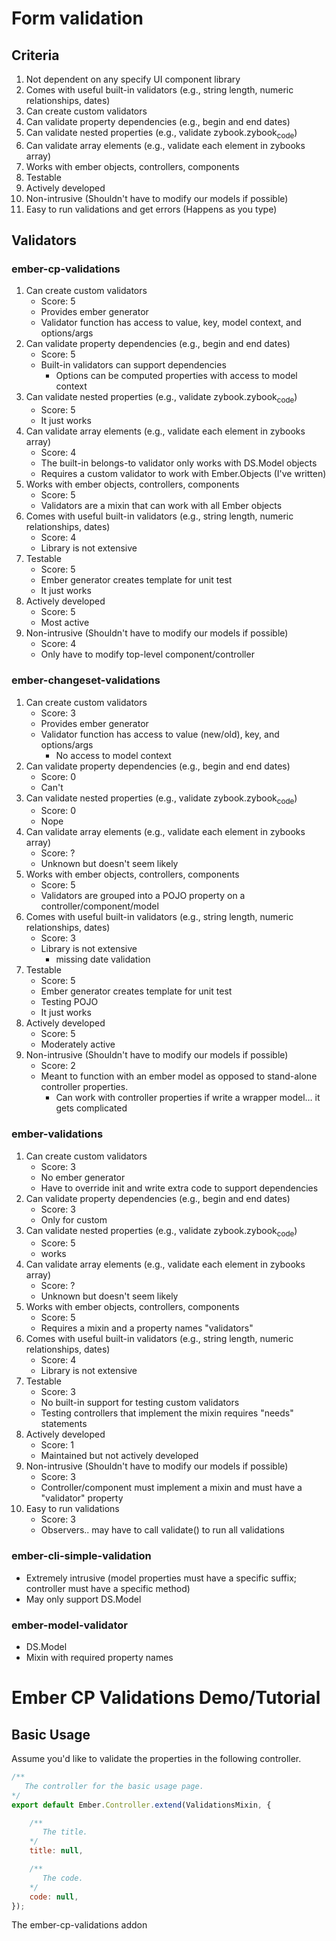 * Form validation
** Criteria
0. Not dependent on any specify UI component library
1. Comes with useful built-in validators (e.g., string length, numeric relationships, dates)
2. Can create custom validators
3. Can validate property dependencies (e.g., begin and end dates)
4. Can validate nested properties (e.g., validate zybook.zybook_code)
5. Can validate array elements (e.g., validate each element in zybooks array)
6. Works with ember objects, controllers, components
7. Testable
8. Actively developed
9. Non-intrusive (Shouldn't have to modify our models if possible)
10. Easy to run validations and get errors (Happens as you type)
** Validators
*** ember-cp-validations
 1. Can create custom validators
    - Score: 5
    - Provides ember generator
    - Validator function has access to value, key, model context, and options/args
 2. Can validate property dependencies (e.g., begin and end dates)
    - Score: 5
    - Built-in validators can support dependencies
      - Options can be computed properties with access to model context
 3. Can validate nested properties (e.g., validate zybook.zybook_code)
    - Score: 5
    - It just works
 4. Can validate array elements (e.g., validate each element in zybooks array)
    - Score: 4
    - The built-in belongs-to validator only works with DS.Model objects
    - Requires a custom validator to work with Ember.Objects (I've written)
 5. Works with ember objects, controllers, components
    - Score: 5
    - Validators are a mixin that can work with all Ember objects
 6. Comes with useful built-in validators (e.g., string length, numeric relationships, dates)
    - Score: 4
    - Library is not extensive
 7. Testable
    - Score: 5
    - Ember generator creates template for unit test
    - It just works
 8. Actively developed
    - Score: 5
    - Most active
 9. Non-intrusive (Shouldn't have to modify our models if possible)
    - Score: 4
    - Only have to modify top-level component/controller
*** ember-changeset-validations
 1. Can create custom validators
    - Score: 3
    - Provides ember generator
    - Validator function has access to value (new/old), key, and options/args
      - No access to model context
 2. Can validate property dependencies (e.g., begin and end dates)
    - Score: 0
    - Can't
 3. Can validate nested properties (e.g., validate zybook.zybook_code)
    - Score: 0
    - Nope
 4. Can validate array elements (e.g., validate each element in zybooks array)
    - Score: ?
    - Unknown but doesn't seem likely
 5. Works with ember objects, controllers, components
    - Score: 5
    - Validators are grouped into a POJO property on a controller/component/model
 6. Comes with useful built-in validators (e.g., string length, numeric relationships, dates)
    - Score: 3
    - Library is not extensive
      - missing date validation
 7. Testable
    - Score: 5
    - Ember generator creates template for unit test
    - Testing POJO
    - It just works
 8. Actively developed
    - Score: 5
    - Moderately active
 9. Non-intrusive (Shouldn't have to modify our models if possible)
    - Score: 2
    - Meant to function with an ember model as opposed to stand-alone controller properties.
      - Can work with controller properties if write a wrapper model... it gets complicated
*** ember-validations
 1. Can create custom validators
    - Score: 3
    - No ember generator
    - Have to override init and write extra code to support dependencies
 2. Can validate property dependencies (e.g., begin and end dates)
    - Score: 3
    - Only for custom
 3. Can validate nested properties (e.g., validate zybook.zybook_code)
    - Score: 5
    - works
 4. Can validate array elements (e.g., validate each element in zybooks array)
    - Score: ?
    - Unknown but doesn't seem likely
 5. Works with ember objects, controllers, components
    - Score: 5
    - Requires a mixin and a property names "validators"
 6. Comes with useful built-in validators (e.g., string length, numeric relationships, dates)
    - Score: 4
    - Library is not extensive
 7. Testable
    - Score: 3
    - No built-in support for testing custom validators
    - Testing controllers that implement the mixin requires "needs" statements
 8. Actively developed
    - Score: 1
    - Maintained but not actively developed
 9. Non-intrusive (Shouldn't have to modify our models if possible)
    - Score: 3
    - Controller/component must implement a mixin and must have a "validator" property
 10. Easy to run validations
    - Score: 3
    - Observers.. may have to call validate() to run all validations
*** ember-cli-simple-validation
- Extremely intrusive (model properties must have a specific suffix; controller must have a specific method)
- May only support DS.Model
*** ember-model-validator
- DS.Model
- Mixin with required property names


* Ember CP Validations Demo/Tutorial
** Basic Usage

Assume you'd like to validate the properties in the following controller.

#+NAME: Basic controller
#+BEGIN_SRC javascript
  /**
     The controller for the basic usage page.
  ,*/
  export default Ember.Controller.extend(ValidationsMixin, {

      /**
         The title.
      ,*/
      title: null,

      /**
         The code.
      ,*/
      code: null,
  });
#+END_SRC

The ember-cp-validations addon
